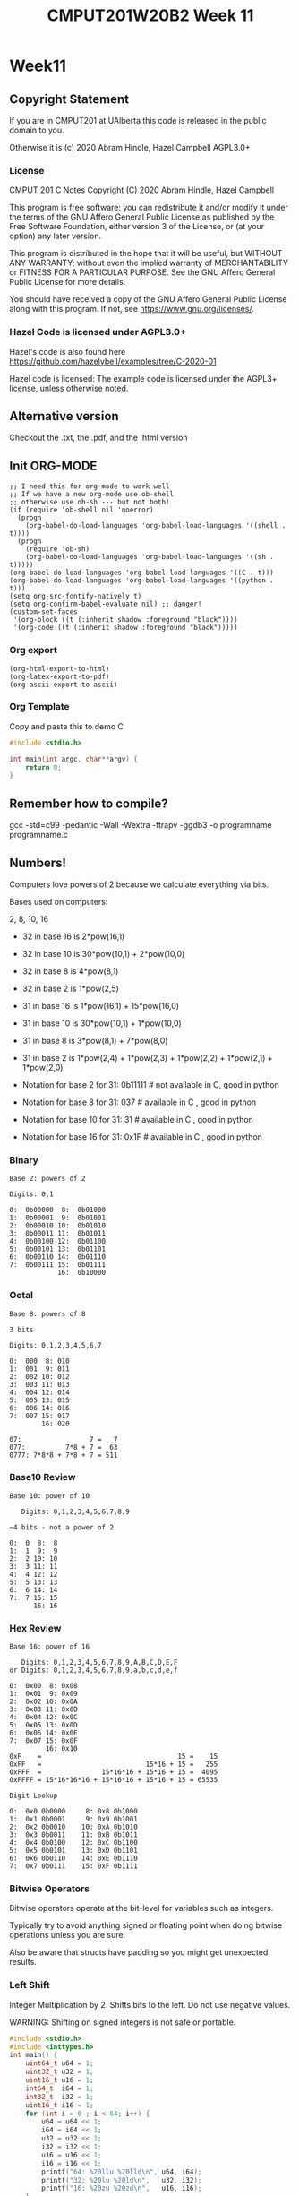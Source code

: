 #+TITLE: CMPUT201W20B2 Week 11
#+PROPERTY: header-args:C             :exports both :eval yes :flags -std=c99 -pedantic -Wall -Wextra -ftrapv -ggdb3 :eval yes :results value verbatim
#+PROPERTY: header-args:sh            :exports both :eval yes :results value verbatim
#+PROPERTY: header-args:shell         :exports both :eval yes :results value verbatim

* Week11
** Copyright Statement

If you are in CMPUT201 at UAlberta this code is released in the public
domain to you.

Otherwise it is (c) 2020 Abram Hindle, Hazel Campbell AGPL3.0+

*** License

    CMPUT 201 C Notes
    Copyright (C) 2020 Abram Hindle, Hazel Campbell

    This program is free software: you can redistribute it and/or modify
    it under the terms of the GNU Affero General Public License as
    published by the Free Software Foundation, either version 3 of the
    License, or (at your option) any later version.

    This program is distributed in the hope that it will be useful,
    but WITHOUT ANY WARRANTY; without even the implied warranty of
    MERCHANTABILITY or FITNESS FOR A PARTICULAR PURPOSE.  See the
    GNU Affero General Public License for more details.

    You should have received a copy of the GNU Affero General Public License
    along with this program.  If not, see <https://www.gnu.org/licenses/>.


*** Hazel Code is licensed under AGPL3.0+

Hazel's code is also found here
https://github.com/hazelybell/examples/tree/C-2020-01

Hazel code is licensed: The example code is licensed under the AGPL3+
license, unless otherwise noted.

** Alternative version

Checkout the .txt, the .pdf, and the .html version

** Init ORG-MODE

#+BEGIN_SRC elisp
;; I need this for org-mode to work well
;; If we have a new org-mode use ob-shell
;; otherwise use ob-sh --- but not both!
(if (require 'ob-shell nil 'noerror)
  (progn
    (org-babel-do-load-languages 'org-babel-load-languages '((shell . t))))
  (progn
    (require 'ob-sh)
    (org-babel-do-load-languages 'org-babel-load-languages '((sh . t)))))
(org-babel-do-load-languages 'org-babel-load-languages '((C . t)))
(org-babel-do-load-languages 'org-babel-load-languages '((python . t)))
(setq org-src-fontify-natively t)
(setq org-confirm-babel-evaluate nil) ;; danger!
(custom-set-faces
 '(org-block ((t (:inherit shadow :foreground "black"))))
 '(org-code ((t (:inherit shadow :foreground "black")))))
#+END_SRC

#+RESULTS:

*** Org export
#+BEGIN_SRC elisp
(org-html-export-to-html)
(org-latex-export-to-pdf)
(org-ascii-export-to-ascii)
#+END_SRC

#+RESULTS:
: presentation.txt


*** Org Template
Copy and paste this to demo C

#+BEGIN_SRC C :exports both
#include <stdio.h>

int main(int argc, char**argv) {
    return 0;
}
#+END_SRC

#+RESULTS:

** Remember how to compile?

gcc  -std=c99 -pedantic -Wall -Wextra -ftrapv -ggdb3 -o programname programname.c

** Numbers!

Computers love powers of 2 because we calculate everything via bits.

Bases used on computers:

2, 8, 10, 16

- 32 in base 16 is  2*pow(16,1)
- 32 in base 10 is 30*pow(10,1) + 2*pow(10,0)
- 32 in base 8 is   4*pow(8,1)
- 32 in base 2 is   1*pow(2,5)

- 31 in base 16 is  1*pow(16,1) + 15*pow(16,0)
- 31 in base 10 is 30*pow(10,1) + 1*pow(10,0)
- 31 in base 8 is   3*pow(8,1) + 7*pow(8,0)
- 31 in base 2 is   1*pow(2,4) + 1*pow(2,3) + 1*pow(2,2) + 1*pow(2,1) + 1*pow(2,0)

- Notation for base 2 for 31:  0b11111 # not available in C, good in python
- Notation for base 8 for 31:  037     # available in C    , good in python
- Notation for base 10 for 31: 31      # available in C    , good in python
- Notation for base 16 for 31: 0x1F    # available in C    , good in python

*** Binary

#+begin_example    
    Base 2: powers of 2
    
    Digits: 0,1
    
    0:  0b00000  8:  0b01000
    1:  0b00001  9:  0b01001 
    2:  0b00010 10:  0b01010 
    3:  0b00011 11:  0b01011 
    4:  0b00100 12:  0b01100
    5:  0b00101 13:  0b01101
    6:  0b00110 14:  0b01110         
    7:  0b00111 15:  0b01111
                16:  0b10000
#+end_example

*** Octal

#+begin_example    
    Base 8: powers of 8
    
    3 bits
    
    Digits: 0,1,2,3,4,5,6,7
    
    0:  000  8: 010
    1:  001  9: 011   
    2:  002 10: 012   
    3:  003 11: 013   
    4:  004 12: 014  
    5:  005 13: 015  
    6:  006 14: 016           
    7:  007 15: 017  
            16: 020
    
    07:                 7 =   7
    077:          7*8 + 7 =  63
    0777: 7*8*8 + 7*8 + 7 = 511
#+end_example

*** Base10 Review
#+begin_example
    Base 10: power of 10
    
       Digits: 0,1,2,3,4,5,6,7,8,9
    
    ~4 bits - not a power of 2
    
    0:  0  8:  8
    1:  1  9:  9   
    2:  2 10: 10  
    3:  3 11: 11  
    4:  4 12: 12  
    5:  5 13: 13 
    6:  6 14: 14          
    7:  7 15: 15 
          16: 16
#+end_example
    
*** Hex Review

#+begin_example    
    Base 16: power of 16
    
       Digits: 0,1,2,3,4,5,6,7,8,9,A,B,C,D,E,F
    or Digits: 0,1,2,3,4,5,6,7,8,9,a,b,c,d,e,f
    
    0:  0x00  8: 0x08
    1:  0x01  9: 0x09   
    2:  0x02 10: 0x0A  
    3:  0x03 11: 0x0B   
    4:  0x04 12: 0x0C  
    5:  0x05 13: 0x0D  
    6:  0x06 14: 0x0E           
    7:  0x07 15: 0x0F  
             16: 0x10
    0xF    =                                  15 =    15
    0xFF   =                          15*16 + 15 =   255
    0xFFF  =               15*16*16 + 15*16 + 15 =  4095
    0xFFFF = 15*16*16*16 + 15*16*16 + 15*16 + 15 = 65535
    
    Digit Lookup
    
    0:  0x0 0b0000     8: 0x8 0b1000
    1:  0x1 0b0001     9: 0x9 0b1001  
    2:  0x2 0b0010    10: 0xA 0b1010 
    3:  0x3 0b0011    11: 0xB 0b1011  
    4:  0x4 0b0100    12: 0xC 0b1100 
    5:  0x5 0b0101    13: 0xD 0b1101 
    6:  0x6 0b0110    14: 0xE 0b1110          
    7:  0x7 0b0111    15: 0xF 0b1111 
#+end_example    

*** Bitwise Operators    

Bitwise operators operate at the bit-level for variables such as integers.

Typically try to avoid anything signed or floating point when doing
bitwise operations unless you are sure.

Also be aware that structs have padding so you might get unexpected
results.

*** Left Shift

Integer Multiplication by 2. Shifts bits to the left. Do not use negative values.

WARNING: Shifting on signed integers is not safe or portable.


#+BEGIN_SRC C :exports both
#include <stdio.h>
#include <inttypes.h>
int main() {
    uint64_t u64 = 1;
    uint32_t u32 = 1;
    uint16_t u16 = 1;
    int64_t  i64 = 1;
    int32_t  i32 = 1;
    uint16_t i16 = 1;
    for (int i = 0 ; i < 64; i++) {
        u64 = u64 << 1;
        i64 = i64 << 1;
        u32 = u32 << 1;
        i32 = i32 << 1;
        u16 = u16 << 1;
        i16 = i16 << 1;
        printf("64: %20llu %20lld\n", u64, i64);
        printf("32: %20lu %20ld\n",   u32, i32);
        printf("16: %20zu %20zd\n",   u16, i16);
    }
}
#+END_SRC

#+RESULTS:
#+begin_example
64:                    2                    2
32:                    2                    2
16:                    2                    2
64:                    4                    4
32:                    4                    4
16:                    4                    4
64:                    8                    8
32:                    8                    8
16:                    8                    8
64:                   16                   16
32:                   16                   16
16:                   16                   16
64:                   32                   32
32:                   32                   32
16:                   32                   32
64:                   64                   64
32:                   64                   64
16:                   64                   64
64:                  128                  128
32:                  128                  128
16:                  128                  128
64:                  256                  256
32:                  256                  256
16:                  256                  256
64:                  512                  512
32:                  512                  512
16:                  512                  512
64:                 1024                 1024
32:                 1024                 1024
16:                 1024                 1024
64:                 2048                 2048
32:                 2048                 2048
16:                 2048                 2048
64:                 4096                 4096
32:                 4096                 4096
16:                 4096                 4096
64:                 8192                 8192
32:                 8192                 8192
16:                 8192                 8192
64:                16384                16384
32:                16384                16384
16:                16384                16384
64:                32768                32768
32:                32768                32768
16:                32768                32768
64:                65536                65536
32:                65536                65536
16:                    0                    0
64:               131072               131072
32:               131072               131072
16:                    0                    0
64:               262144               262144
32:               262144               262144
16:                    0                    0
64:               524288               524288
32:               524288               524288
16:                    0                    0
64:              1048576              1048576
32:              1048576              1048576
16:                    0                    0
64:              2097152              2097152
32:              2097152              2097152
16:                    0                    0
64:              4194304              4194304
32:              4194304              4194304
16:                    0                    0
64:              8388608              8388608
32:              8388608              8388608
16:                    0                    0
64:             16777216             16777216
32:             16777216             16777216
16:                    0                    0
64:             33554432             33554432
32:             33554432             33554432
16:                    0                    0
64:             67108864             67108864
32:             67108864             67108864
16:                    0                    0
64:            134217728            134217728
32:            134217728            134217728
16:                    0                    0
64:            268435456            268435456
32:            268435456            268435456
16:                    0                    0
64:            536870912            536870912
32:            536870912            536870912
16:                    0                    0
64:           1073741824           1073741824
32:           1073741824           1073741824
16:                    0                    0
64:           2147483648           2147483648
32:           2147483648           2147483648
16:                    0                    0
64:           4294967296           4294967296
32:                    0                    0
16:                    0                    0
64:           8589934592           8589934592
32:                    0                    0
16:                    0                    0
64:          17179869184          17179869184
32:                    0                    0
16:                    0                    0
64:          34359738368          34359738368
32:                    0                    0
16:                    0                    0
64:          68719476736          68719476736
32:                    0                    0
16:                    0                    0
64:         137438953472         137438953472
32:                    0                    0
16:                    0                    0
64:         274877906944         274877906944
32:                    0                    0
16:                    0                    0
64:         549755813888         549755813888
32:                    0                    0
16:                    0                    0
64:        1099511627776        1099511627776
32:                    0                    0
16:                    0                    0
64:        2199023255552        2199023255552
32:                    0                    0
16:                    0                    0
64:        4398046511104        4398046511104
32:                    0                    0
16:                    0                    0
64:        8796093022208        8796093022208
32:                    0                    0
16:                    0                    0
64:       17592186044416       17592186044416
32:                    0                    0
16:                    0                    0
64:       35184372088832       35184372088832
32:                    0                    0
16:                    0                    0
64:       70368744177664       70368744177664
32:                    0                    0
16:                    0                    0
64:      140737488355328      140737488355328
32:                    0                    0
16:                    0                    0
64:      281474976710656      281474976710656
32:                    0                    0
16:                    0                    0
64:      562949953421312      562949953421312
32:                    0                    0
16:                    0                    0
64:     1125899906842624     1125899906842624
32:                    0                    0
16:                    0                    0
64:     2251799813685248     2251799813685248
32:                    0                    0
16:                    0                    0
64:     4503599627370496     4503599627370496
32:                    0                    0
16:                    0                    0
64:     9007199254740992     9007199254740992
32:                    0                    0
16:                    0                    0
64:    18014398509481984    18014398509481984
32:                    0                    0
16:                    0                    0
64:    36028797018963968    36028797018963968
32:                    0                    0
16:                    0                    0
64:    72057594037927936    72057594037927936
32:                    0                    0
16:                    0                    0
64:   144115188075855872   144115188075855872
32:                    0                    0
16:                    0                    0
64:   288230376151711744   288230376151711744
32:                    0                    0
16:                    0                    0
64:   576460752303423488   576460752303423488
32:                    0                    0
16:                    0                    0
64:  1152921504606846976  1152921504606846976
32:                    0                    0
16:                    0                    0
64:  2305843009213693952  2305843009213693952
32:                    0                    0
16:                    0                    0
64:  4611686018427387904  4611686018427387904
32:                    0                    0
16:                    0                    0
64:  9223372036854775808 -9223372036854775808
32:                    0                    0
16:                    0                    0
64:                    0                    0
32:                    0                    0
16:                    0                    0
#+end_example



*** Right Shift

Integer Division by 2. Shifts bits to the right. Do not use negative values.

WARNING: Shifting on signed integers is not safe or portable.


#+BEGIN_SRC C :exports both
#include <stdio.h>
#include <inttypes.h>
int main() {
    // 0xF = 0b1111
    // 0x7 = 0b0111
    uint64_t u64 = 0x7FFFFFFFFFFFFFFF;
    uint32_t u32 = 0x7FFFFFFF;
    uint16_t u16 = 0x7FFF;
    int64_t  i64 = 0x7FFFFFFFFFFFFFFF;
    int32_t  i32 = 0x7FFFFFFF;
    uint16_t i16 = 0x7FFF;
    for (int i = 0 ; i < 64; i++) {
        u64 = u64 >> 1;
        i64 = i64 >> 1;
        u32 = u32 >> 1;
        i32 = i32 >> 1;
        u16 = u16 >> 1;
        i16 = i16 >> 1;
        printf("64: %20llu %20lld\n", u64, i64);
        printf("32: %20lu %20ld\n",   u32, i32);
        printf("16: %20zu %20zd\n",   u16, i16);
    }
}
#+END_SRC

#+RESULTS:
#+begin_example
64:  4611686018427387903  4611686018427387903
32:           1073741823           1073741823
16:                16383                16383
64:  2305843009213693951  2305843009213693951
32:            536870911            536870911
16:                 8191                 8191
64:  1152921504606846975  1152921504606846975
32:            268435455            268435455
16:                 4095                 4095
64:   576460752303423487   576460752303423487
32:            134217727            134217727
16:                 2047                 2047
64:   288230376151711743   288230376151711743
32:             67108863             67108863
16:                 1023                 1023
64:   144115188075855871   144115188075855871
32:             33554431             33554431
16:                  511                  511
64:    72057594037927935    72057594037927935
32:             16777215             16777215
16:                  255                  255
64:    36028797018963967    36028797018963967
32:              8388607              8388607
16:                  127                  127
64:    18014398509481983    18014398509481983
32:              4194303              4194303
16:                   63                   63
64:     9007199254740991     9007199254740991
32:              2097151              2097151
16:                   31                   31
64:     4503599627370495     4503599627370495
32:              1048575              1048575
16:                   15                   15
64:     2251799813685247     2251799813685247
32:               524287               524287
16:                    7                    7
64:     1125899906842623     1125899906842623
32:               262143               262143
16:                    3                    3
64:      562949953421311      562949953421311
32:               131071               131071
16:                    1                    1
64:      281474976710655      281474976710655
32:                65535                65535
16:                    0                    0
64:      140737488355327      140737488355327
32:                32767                32767
16:                    0                    0
64:       70368744177663       70368744177663
32:                16383                16383
16:                    0                    0
64:       35184372088831       35184372088831
32:                 8191                 8191
16:                    0                    0
64:       17592186044415       17592186044415
32:                 4095                 4095
16:                    0                    0
64:        8796093022207        8796093022207
32:                 2047                 2047
16:                    0                    0
64:        4398046511103        4398046511103
32:                 1023                 1023
16:                    0                    0
64:        2199023255551        2199023255551
32:                  511                  511
16:                    0                    0
64:        1099511627775        1099511627775
32:                  255                  255
16:                    0                    0
64:         549755813887         549755813887
32:                  127                  127
16:                    0                    0
64:         274877906943         274877906943
32:                   63                   63
16:                    0                    0
64:         137438953471         137438953471
32:                   31                   31
16:                    0                    0
64:          68719476735          68719476735
32:                   15                   15
16:                    0                    0
64:          34359738367          34359738367
32:                    7                    7
16:                    0                    0
64:          17179869183          17179869183
32:                    3                    3
16:                    0                    0
64:           8589934591           8589934591
32:                    1                    1
16:                    0                    0
64:           4294967295           4294967295
32:                    0                    0
16:                    0                    0
64:           2147483647           2147483647
32:                    0                    0
16:                    0                    0
64:           1073741823           1073741823
32:                    0                    0
16:                    0                    0
64:            536870911            536870911
32:                    0                    0
16:                    0                    0
64:            268435455            268435455
32:                    0                    0
16:                    0                    0
64:            134217727            134217727
32:                    0                    0
16:                    0                    0
64:             67108863             67108863
32:                    0                    0
16:                    0                    0
64:             33554431             33554431
32:                    0                    0
16:                    0                    0
64:             16777215             16777215
32:                    0                    0
16:                    0                    0
64:              8388607              8388607
32:                    0                    0
16:                    0                    0
64:              4194303              4194303
32:                    0                    0
16:                    0                    0
64:              2097151              2097151
32:                    0                    0
16:                    0                    0
64:              1048575              1048575
32:                    0                    0
16:                    0                    0
64:               524287               524287
32:                    0                    0
16:                    0                    0
64:               262143               262143
32:                    0                    0
16:                    0                    0
64:               131071               131071
32:                    0                    0
16:                    0                    0
64:                65535                65535
32:                    0                    0
16:                    0                    0
64:                32767                32767
32:                    0                    0
16:                    0                    0
64:                16383                16383
32:                    0                    0
16:                    0                    0
64:                 8191                 8191
32:                    0                    0
16:                    0                    0
64:                 4095                 4095
32:                    0                    0
16:                    0                    0
64:                 2047                 2047
32:                    0                    0
16:                    0                    0
64:                 1023                 1023
32:                    0                    0
16:                    0                    0
64:                  511                  511
32:                    0                    0
16:                    0                    0
64:                  255                  255
32:                    0                    0
16:                    0                    0
64:                  127                  127
32:                    0                    0
16:                    0                    0
64:                   63                   63
32:                    0                    0
16:                    0                    0
64:                   31                   31
32:                    0                    0
16:                    0                    0
64:                   15                   15
32:                    0                    0
16:                    0                    0
64:                    7                    7
32:                    0                    0
16:                    0                    0
64:                    3                    3
32:                    0                    0
16:                    0                    0
64:                    1                    1
32:                    0                    0
16:                    0                    0
64:                    0                    0
32:                    0                    0
16:                    0                    0
64:                    0                    0
32:                    0                    0
16:                    0                    0
#+end_example

*** Could we access the bits with shifts?

#+BEGIN_SRC C :exports both 
#include <stdio.h>
#include <inttypes.h>
#define BIT(x,b,y) ((x<<(b-y-1))>>(b-1))
#define BITS 32
int main() {
    // 0x7 = 0b0111
    uint32_t u32 = 0xFF770ABE;
    char str[BITS+1] = { '\0' };
    for (int i = 0 ; i < BITS; i++) {
        str[BITS-1-i] = (BIT(u32,BITS,i))?'1':'0';
    }
    printf("u32: %s\n", str);
}
#+END_SRC

#+RESULTS:
: u32: 11111111011101110000101010111110

***** Bitprinter.h
#+BEGIN_SRC C :exports code :main no :tangle bitprinter.h
#ifndef _BITPRINTER_H_
#define _BITPRINTER_H_
#include <inttypes.h>
// Warning some bad hacks here

#define BIT(x,b,y) ((x<<(b-y-1))>>(b-1))
#define MAXBITSTRBITS 129
static char _bitstr[MAXBITSTRBITS] = { '\0' };
static char * bitString(uint64_t value, const unsigned int bits) {
    for (unsigned int i = 0 ; i < bits; i++) {
        _bitstr[bits-1-i] = (BIT(value,bits,i))?'1':'0';
    }
    _bitstr[bits] = '\0';
    return _bitstr;
}
static char * bitString64(uint64_t value) {
    return bitString(value,64);
}
static char * bitString32(uint32_t value) {
    return bitString(value,32);
}
static char * bitString16(uint16_t value) {
    return bitString(value,16);
}
static char * bitString8(uint8_t value) {
    return bitString(value,8);
}
#endif
#+END_SRC

*** bitwise and

The & operator is bitwise complement. It means every bit of an integer
is and'd. 

The & operator is a binary operator.

-  0 & 0 -> 0
-  0 & 1 -> 0
-  1 & 0 -> 0
-  1 & 1 -> 1

#+BEGIN_SRC C :exports both 
#include <stdio.h>
#include <inttypes.h>
int main() {  
    uint32_t pressF = 0xFFFFFFFF;
    printf("Anding 1 bit\n");
    for (uint32_t i = 0 ; i < 32; i++) {
        uint32_t bit = (1 << i);
        printf("%12lu & %12lu = %12lu - 0x%08x\n",  
               pressF, bit,  pressF & bit, pressF & bit);
    }
    for (uint32_t i = 0 ; i < 32; i++) {
        uint32_t bit = (1 << i);
        printf("%08x & %08x = %08x\n",
               pressF, bit,  pressF & bit);
    }

}
#+END_SRC

#+RESULTS:
#+begin_example
Anding 1 bit
  4294967295 &            1 =            1 - 0x00000001
  4294967295 &            2 =            2 - 0x00000002
  4294967295 &            4 =            4 - 0x00000004
  4294967295 &            8 =            8 - 0x00000008
  4294967295 &           16 =           16 - 0x00000010
  4294967295 &           32 =           32 - 0x00000020
  4294967295 &           64 =           64 - 0x00000040
  4294967295 &          128 =          128 - 0x00000080
  4294967295 &          256 =          256 - 0x00000100
  4294967295 &          512 =          512 - 0x00000200
  4294967295 &         1024 =         1024 - 0x00000400
  4294967295 &         2048 =         2048 - 0x00000800
  4294967295 &         4096 =         4096 - 0x00001000
  4294967295 &         8192 =         8192 - 0x00002000
  4294967295 &        16384 =        16384 - 0x00004000
  4294967295 &        32768 =        32768 - 0x00008000
  4294967295 &        65536 =        65536 - 0x00010000
  4294967295 &       131072 =       131072 - 0x00020000
  4294967295 &       262144 =       262144 - 0x00040000
  4294967295 &       524288 =       524288 - 0x00080000
  4294967295 &      1048576 =      1048576 - 0x00100000
  4294967295 &      2097152 =      2097152 - 0x00200000
  4294967295 &      4194304 =      4194304 - 0x00400000
  4294967295 &      8388608 =      8388608 - 0x00800000
  4294967295 &     16777216 =     16777216 - 0x01000000
  4294967295 &     33554432 =     33554432 - 0x02000000
  4294967295 &     67108864 =     67108864 - 0x04000000
  4294967295 &    134217728 =    134217728 - 0x08000000
  4294967295 &    268435456 =    268435456 - 0x10000000
  4294967295 &    536870912 =    536870912 - 0x20000000
  4294967295 &   1073741824 =   1073741824 - 0x40000000
  4294967295 &   2147483648 =   2147483648 - 0x80000000
ffffffff & 00000001 = 00000001
ffffffff & 00000002 = 00000002
ffffffff & 00000004 = 00000004
ffffffff & 00000008 = 00000008
ffffffff & 00000010 = 00000010
ffffffff & 00000020 = 00000020
ffffffff & 00000040 = 00000040
ffffffff & 00000080 = 00000080
ffffffff & 00000100 = 00000100
ffffffff & 00000200 = 00000200
ffffffff & 00000400 = 00000400
ffffffff & 00000800 = 00000800
ffffffff & 00001000 = 00001000
ffffffff & 00002000 = 00002000
ffffffff & 00004000 = 00004000
ffffffff & 00008000 = 00008000
ffffffff & 00010000 = 00010000
ffffffff & 00020000 = 00020000
ffffffff & 00040000 = 00040000
ffffffff & 00080000 = 00080000
ffffffff & 00100000 = 00100000
ffffffff & 00200000 = 00200000
ffffffff & 00400000 = 00400000
ffffffff & 00800000 = 00800000
ffffffff & 01000000 = 01000000
ffffffff & 02000000 = 02000000
ffffffff & 04000000 = 04000000
ffffffff & 08000000 = 08000000
ffffffff & 10000000 = 10000000
ffffffff & 20000000 = 20000000
ffffffff & 40000000 = 40000000
ffffffff & 80000000 = 80000000
#+end_example

***** Uses of &

****** Checking for bits

#+BEGIN_SRC C :exports both
#include <inttypes.h>
#include <stdio.h>

// 0x1L MUST be used 0x1 causes bugs
#define BIT(x,y) (x & (0x1L << y))

int main() {
    uint64_t interesting = 0x0123456789ABCDEF;
    puts("Lets see some bits!");
    for (size_t i = 0 ; i < 64; i++) {
        putchar(BIT(interesting, i)?'1':'0');
    }
    puts("");
    for (size_t i = 0 ; i < 64; i++) {
        putchar('0' + i%10);
    }
    puts("");
}
#+END_SRC

#+RESULTS:
: Lets see some bits!
: 1111011110110011110101011001000111100110101000101100010010000000
: 0123456789012345678901234567890123456789012345678901234567890123


****** Bit Printing

& is way safer than shift for bit printing.

#+BEGIN_SRC C :exports both
#include <inttypes.h>
#include <stdio.h>

// 0x1L MUST be used 0x1 causes bugs
#define BIT(x,y) (x & (0x1L << y))
#define MAXBITSTRBITS 129
static char _bitstr[MAXBITSTRBITS] = { '\0' };
static char * bitString(uint64_t value, const unsigned int bits) {
    // iterator must be uint64_t
    for (uint64_t i = 0 ; i < bits; i++) {
        char bit = (BIT(value,i))?'1':'0';
        _bitstr[bits-1-i] = bit;
    }
    _bitstr[bits] = '\0';
    return _bitstr;
}

int main() {
    uint64_t interesting[] = {
        0x7F,
        0xFF,
        0xFFF,
        0xABE4BEEF,
        0x7777777777,
        0xFFFFFFFFFF,
        0xABCDEF01234,
        0x7FFFFFFFFFFFFFFF,
        0xFFFFFFFFFFFFFFFF,
    };
    const size_t nints = sizeof(interesting)/sizeof(uint64_t);
    printf("Interesting numbers!\n");
    for (size_t i = 0 ; i < nints; i++) {
        printf("%16lx %20llu %s\n",
               interesting[i],
               interesting[i],
               bitString(interesting[i],64)
        );
    }
    printf("Interesting[0] & Interesting[1]");
    for (size_t i = 0 ; i < nints; i++) {
        printf("%s\n",
               bitString(interesting[i] & interesting[(i+1)%nints],64)
        );
    }

}

#+END_SRC

#+RESULTS:
#+begin_example
Interesting numbers!
              7f                  127 0000000000000000000000000000000000000000000000000000000001111111
              ff                  255 0000000000000000000000000000000000000000000000000000000011111111
             fff                 4095 0000000000000000000000000000000000000000000000000000111111111111
        abe4beef           2883895023 0000000000000000000000000000000010101011111001001011111011101111
      7777777777         513105426295 0000000000000000000000000111011101110111011101110111011101110111
      ffffffffff        1099511627775 0000000000000000000000001111111111111111111111111111111111111111
     abcdef01234       11806310404660 0000000000000000000010101011110011011110111100000001001000110100
7fffffffffffffff  9223372036854775807 0111111111111111111111111111111111111111111111111111111111111111
ffffffffffffffff 18446744073709551615 1111111111111111111111111111111111111111111111111111111111111111
Interesting[0] & Interesting[1]0000000000000000000000000000000000000000000000000000000001111111
0000000000000000000000000000000000000000000000000000000011111111
0000000000000000000000000000000000000000000000000000111011101111
0000000000000000000000000000000000100011011001000011011001100111
0000000000000000000000000111011101110111011101110111011101110111
0000000000000000000000001011110011011110111100000001001000110100
0000000000000000000010101011110011011110111100000001001000110100
0111111111111111111111111111111111111111111111111111111111111111
0000000000000000000000000000000000000000000000000000000001111111
#+end_example



*** bitwise OR

The | operator is bitwise complement. It is the or operator between
bits. 

The | operator is a binary operator.

-   0 | 0 -> 0
-   0 | 1 -> 1
-   1 | 0 -> 1
-   1 | 1 -> 1

#+BEGIN_SRC C :exports both 
#include <stdio.h>
#include <inttypes.h>
int main() {  
    uint32_t pressF = 0xFFFFFFFF;
    printf("ORing 1 bit\n");
    for (uint32_t i = 0 ; i < 32; i++) {
        uint32_t bit = (1 << i);
        printf("%08x & %08x = %08x\n",
               pressF, bit,  pressF | bit);
    }
    pressF = 0x11111111;
    for (uint32_t i = 0 ; i < 32; i++) {
        uint32_t bit = (1 << i);
        printf("%08x & %08x = %08x\n",
               pressF, bit,  pressF | bit);
    }
}
#+END_SRC

#+RESULTS:
#+begin_example
ORing 1 bit
ffffffff & 00000001 = ffffffff
ffffffff & 00000002 = ffffffff
ffffffff & 00000004 = ffffffff
ffffffff & 00000008 = ffffffff
ffffffff & 00000010 = ffffffff
ffffffff & 00000020 = ffffffff
ffffffff & 00000040 = ffffffff
ffffffff & 00000080 = ffffffff
ffffffff & 00000100 = ffffffff
ffffffff & 00000200 = ffffffff
ffffffff & 00000400 = ffffffff
ffffffff & 00000800 = ffffffff
ffffffff & 00001000 = ffffffff
ffffffff & 00002000 = ffffffff
ffffffff & 00004000 = ffffffff
ffffffff & 00008000 = ffffffff
ffffffff & 00010000 = ffffffff
ffffffff & 00020000 = ffffffff
ffffffff & 00040000 = ffffffff
ffffffff & 00080000 = ffffffff
ffffffff & 00100000 = ffffffff
ffffffff & 00200000 = ffffffff
ffffffff & 00400000 = ffffffff
ffffffff & 00800000 = ffffffff
ffffffff & 01000000 = ffffffff
ffffffff & 02000000 = ffffffff
ffffffff & 04000000 = ffffffff
ffffffff & 08000000 = ffffffff
ffffffff & 10000000 = ffffffff
ffffffff & 20000000 = ffffffff
ffffffff & 40000000 = ffffffff
ffffffff & 80000000 = ffffffff
11111111 & 00000001 = 11111111
11111111 & 00000002 = 11111113
11111111 & 00000004 = 11111115
11111111 & 00000008 = 11111119
11111111 & 00000010 = 11111111
11111111 & 00000020 = 11111131
11111111 & 00000040 = 11111151
11111111 & 00000080 = 11111191
11111111 & 00000100 = 11111111
11111111 & 00000200 = 11111311
11111111 & 00000400 = 11111511
11111111 & 00000800 = 11111911
11111111 & 00001000 = 11111111
11111111 & 00002000 = 11113111
11111111 & 00004000 = 11115111
11111111 & 00008000 = 11119111
11111111 & 00010000 = 11111111
11111111 & 00020000 = 11131111
11111111 & 00040000 = 11151111
11111111 & 00080000 = 11191111
11111111 & 00100000 = 11111111
11111111 & 00200000 = 11311111
11111111 & 00400000 = 11511111
11111111 & 00800000 = 11911111
11111111 & 01000000 = 11111111
11111111 & 02000000 = 13111111
11111111 & 04000000 = 15111111
11111111 & 08000000 = 19111111
11111111 & 10000000 = 11111111
11111111 & 20000000 = 31111111
11111111 & 40000000 = 51111111
11111111 & 80000000 = 91111111
#+end_example

***** Uses of |

We mostly use | to combine bits together for arguments to functions.

*** bitwise XOR

The ^ operator is bitwise exclusive OR. It is the XOR operator between
bits. It differs from or because when both inputs bits are hot the
result in 0.

The ^ operator is a binary operator.

-  0 | 0 -> 0
-  0 | 1 -> 1
-  1 | 0 -> 1
-  1 | 1 -> 0

#+BEGIN_SRC C :exports both 
#include <stdio.h>
#include <inttypes.h>
int main() {  
    uint32_t pressF = 0xFFFFFFFF;
    printf("ORing 1 bit\n");
    for (uint32_t i = 0 ; i < 32; i++) {
        uint32_t bit = (1 << i);
        printf("%08x & %08x = %08x\n",
               pressF, bit,  pressF ^ bit);
    }
    pressF = 0x11111111;
    for (uint32_t i = 0 ; i < 32; i++) {
        uint32_t bit = (1 << i);
        printf("%08x & %08x = %08x\n",
               pressF, bit,  pressF ^ bit);
    }
}
#+END_SRC

#+RESULTS:
#+begin_example
ORing 1 bit
ffffffff & 00000001 = fffffffe
ffffffff & 00000002 = fffffffd
ffffffff & 00000004 = fffffffb
ffffffff & 00000008 = fffffff7
ffffffff & 00000010 = ffffffef
ffffffff & 00000020 = ffffffdf
ffffffff & 00000040 = ffffffbf
ffffffff & 00000080 = ffffff7f
ffffffff & 00000100 = fffffeff
ffffffff & 00000200 = fffffdff
ffffffff & 00000400 = fffffbff
ffffffff & 00000800 = fffff7ff
ffffffff & 00001000 = ffffefff
ffffffff & 00002000 = ffffdfff
ffffffff & 00004000 = ffffbfff
ffffffff & 00008000 = ffff7fff
ffffffff & 00010000 = fffeffff
ffffffff & 00020000 = fffdffff
ffffffff & 00040000 = fffbffff
ffffffff & 00080000 = fff7ffff
ffffffff & 00100000 = ffefffff
ffffffff & 00200000 = ffdfffff
ffffffff & 00400000 = ffbfffff
ffffffff & 00800000 = ff7fffff
ffffffff & 01000000 = feffffff
ffffffff & 02000000 = fdffffff
ffffffff & 04000000 = fbffffff
ffffffff & 08000000 = f7ffffff
ffffffff & 10000000 = efffffff
ffffffff & 20000000 = dfffffff
ffffffff & 40000000 = bfffffff
ffffffff & 80000000 = 7fffffff
11111111 & 00000001 = 11111110
11111111 & 00000002 = 11111113
11111111 & 00000004 = 11111115
11111111 & 00000008 = 11111119
11111111 & 00000010 = 11111101
11111111 & 00000020 = 11111131
11111111 & 00000040 = 11111151
11111111 & 00000080 = 11111191
11111111 & 00000100 = 11111011
11111111 & 00000200 = 11111311
11111111 & 00000400 = 11111511
11111111 & 00000800 = 11111911
11111111 & 00001000 = 11110111
11111111 & 00002000 = 11113111
11111111 & 00004000 = 11115111
11111111 & 00008000 = 11119111
11111111 & 00010000 = 11101111
11111111 & 00020000 = 11131111
11111111 & 00040000 = 11151111
11111111 & 00080000 = 11191111
11111111 & 00100000 = 11011111
11111111 & 00200000 = 11311111
11111111 & 00400000 = 11511111
11111111 & 00800000 = 11911111
11111111 & 01000000 = 10111111
11111111 & 02000000 = 13111111
11111111 & 04000000 = 15111111
11111111 & 08000000 = 19111111
11111111 & 10000000 = 01111111
11111111 & 20000000 = 31111111
11111111 & 40000000 = 51111111
11111111 & 80000000 = 91111111
#+end_example

***** Uses of ^

XOR has interesting properties .

a ^ b ^ a = b

So if we send a message of a^b we can decode the message of (a^b)^b

#+BEGIN_SRC C :exports both 
#include <stdio.h>
#include <inttypes.h>

void encrypt(char * output, const char * key, char * input) {
    const size_t keylen   = strlen(key);
    const size_t inputlen = strlen(input);
    for (size_t i = 0 ; i < inputlen; i++) {
        output[i] = input[i] ^ key[i%keylen];
    }
    output[inputlen] = '\0';   
}

int main() {  
    const char * key = "EATFOOD";
    const size_t keylen = strlen(key);
    char * input = "I enjoy olive bread";
    char output[1024] = {'\0'};
    encrypt(output, key, input);
    printf("Encrypted: %s\n", output);
    encrypt(output, key, output);
    printf("Encrypted Again: %s\n", output);
}
#+END_SRC

#+RESULTS:
: Encrypted: a1(% =e.8/9*d'31'+
: Encrypted Again: I enjoy olive bread

*** bitwise complement

The ~ operator is bitwise complement. It means every bit is notted
The ~ operator is a unary operator.

-  0 -> 1
-  1 -> 0

#+BEGIN_SRC C :exports both 
#include <stdio.h>
#include <inttypes.h>
int main() {
    uint8_t u8 = 0;
    for (uint32_t i = 0 ; i < 256; i+=6) {
        u8 = (uint8_t)i;
        // be careful about how you deal with chars
        printf("%3hhu %3hhu\t-- %3u %3u\n",
               u8, ~u8, u8, ~u8);
    }
}
#+END_SRC

#+RESULTS:
#+begin_example
0 255	--   0 4294967295
  6 249	--   6 4294967289
 12 243	--  12 4294967283
 18 237	--  18 4294967277
 24 231	--  24 4294967271
 30 225	--  30 4294967265
 36 219	--  36 4294967259
 42 213	--  42 4294967253
 48 207	--  48 4294967247
 54 201	--  54 4294967241
 60 195	--  60 4294967235
 66 189	--  66 4294967229
 72 183	--  72 4294967223
 78 177	--  78 4294967217
 84 171	--  84 4294967211
 90 165	--  90 4294967205
 96 159	--  96 4294967199
102 153	-- 102 4294967193
108 147	-- 108 4294967187
114 141	-- 114 4294967181
120 135	-- 120 4294967175
126 129	-- 126 4294967169
132 123	-- 132 4294967163
138 117	-- 138 4294967157
144 111	-- 144 4294967151
150 105	-- 150 4294967145
156  99	-- 156 4294967139
162  93	-- 162 4294967133
168  87	-- 168 4294967127
174  81	-- 174 4294967121
180  75	-- 180 4294967115
186  69	-- 186 4294967109
192  63	-- 192 4294967103
198  57	-- 198 4294967097
204  51	-- 204 4294967091
210  45	-- 210 4294967085
216  39	-- 216 4294967079
222  33	-- 222 4294967073
228  27	-- 228 4294967067
234  21	-- 234 4294967061
240  15	-- 240 4294967055
246   9	-- 246 4294967049
252   3	-- 252 4294967043
#+end_example



*** Flags

In C flags are often used. Flags are parameters who's bits indicate if
some option is chosen.

`man 2 open` has the open function
#+BEGIN_SRC C :exports code :eval no
       #include <sys/types.h>
       #include <sys/stat.h>
       #include <fcntl.h>

       int open(const char *pathname, int flags);
#+END_SRC

open is part of POSIX systems like linux.
open takes a file name (pathname) and takes flags:
- O_RDONLY - Read the file 
- O_WRONLY - Write to the file
- O_RDWR   - Read and Write to the file
- O_CREAT  - CREATE the file if it doesn't exist
- O_APPEND - append to existing file

But how do we open a file for writing that creates a new file with only 1 argument?

The bitwise | operator! 

O_WRONLY | O_CREAT will allow us to open a file for writing that will
create the file on disk if it doesn't already exist!


#+BEGIN_SRC C :eval no :exports code
// in /usr/include/asm-generic/fcntl.h (used by fcntl.h)
// we see the definitions:
#define O_ACCMODE	00000003
#define O_RDONLY	00000000
#define O_WRONLY	00000001
#define O_RDWR		00000002
#ifndef O_CREAT
#define O_CREAT		00000100	/* not fcntl */
#endif
#ifndef O_EXCL
#define O_EXCL		00000200	/* not fcntl */
#endif
#ifndef O_NOCTTY
#define O_NOCTTY	00000400	/* not fcntl */
#endif
#ifndef O_TRUNC
#define O_TRUNC		00001000	/* not fcntl */
#endif
#ifndef O_APPEND
#define O_APPEND	00002000
#endif

open("~/.bashrc", O_RDONLY); // open ~/.bashrc for read only access
open("/tmp/map.txt", O_WRONLY | O_CREATE); // open /tmp/map.txt to write to it
open("./log.txt", O_WRONLY | O_CREATE | O_APPEND); // open ./map.txt to write to it or append to it

// So 
O_WRONLY | O_CREATE            == 00000101 (00000001 | 00000100)
O_WRONLY | O_CREATE | O_APPEND == 00002101 (00000001 | 00000100 | 00002000)
// Question wht number format are they using to define these flags?
#+END_SRC

warning: open is just an example. Please use fopen if you want to read / write files.

warning: flags should only be unsigned integers

warning: flags must be not 0

**** Expected Flag use:

Use | to set a flag:   FLAG1 | FLAG2

Use & to check a flag: input & FLAG1

Watch out testing for truth and combining flags

To check for FLAG1 and FLAG2 being hot you should:

`if (input & FLAG1 && input & FLAG2) `

or

`if (input & (FLAG1 | FLAG2) == (FLAG1 | FLAG2))`

It's very convoluted so don't get too complicated

This is a bug:
`if (input & (FLAG1 | FLAG2))`

It actually just checks if you have either FLAG1 or FLAG2.


**** Flags Example

Hazel talks in depth about pizza
  - https://docs.google.com/document/d/1S-I-OthHf0mgNZXnTSOvyx5lSduQwsbHYMmVPLtTl1Y/edit#

#+BEGIN_SRC C :eval yes :exports both
#include <inttypes.h>
#include <stdio.h>

enum pizza_toppings {
    CHEESE          =  0x1,
    THINCRUST       =  0x2,
    THICKCRUST      =  0x4,
    TOMATOSAUCE     =  0x8,
    BLACKMETALSAUCE = 0x10, 
    CORN            = 0x20, // Hazel's favourite topping
    ONIONS          = 0x40,
    MYSTERYMEAT     = 0x80,
};

typedef uint32_t PizzaFlags;

void printPizza(PizzaFlags pizza) {
    // Don't do what doctor hindle does.
    // you should use a loop over the constants instead
    printf("A pizza of %s%s%s%s%s%s%s%s.\n",
           (pizza & CHEESE)?"cheese, ":"",
           (pizza & THINCRUST)?"thin crust, ":"",
           (pizza & THICKCRUST)?"thick crust, ":"",
           (pizza & TOMATOSAUCE)?"tomato sauce, ":"",
           (pizza & BLACKMETALSAUCE)?"black metal sauce, ":"",
           (pizza & CORN)?"corn (srsly?), ":"",
           (pizza & ONIONS)?"onions, ":"",
           (pizza & MYSTERYMEAT)?"exotic meats, ":""
    );
}
void violation(PizzaFlags pizza) {
    // Not all pizzas are created equal
    if (pizza & THINCRUST && pizza & THICKCRUST) {
        printf("WARNING: Impossible to make a thin / thick crust pizza!\n");
    }
    if (pizza & CORN) {
        printf("WARNING: Corn? REALLY?\n");
    }
    if (pizza == (CHEESE | THINCRUST) || pizza == (CHEESE | THICKCRUST)) {
        printf("WARNING: SPAAAAAAAARTA, or spatarn.\n");
    }
}
int main() {
    printf("OK build some pizza using |\n\n\n");
    printPizza(CHEESE | CORN);
    printPizza(CHEESE |  THINCRUST | BLACKMETALSAUCE | CORN | MYSTERYMEAT);
    printf("\n\nOK build some pizza via iteration\n\n\n");
    for (uint32_t i = 0; i < 0x8F; i++) {
        printPizza((PizzaFlags)i);
    }
    // Check the pizza
    printf("\n\nOK check some pizzas yo\n\n\n");
    PizzaFlags pizza = CHEESE | CORN | THINCRUST | THICKCRUST;
    printPizza(pizza);
    violation(pizza);
    pizza = CHEESE | CORN | THINCRUST;
    printPizza(pizza);
    violation(pizza);
    pizza = CHEESE | THINCRUST;
    printPizza(pizza);
    violation(pizza);
}

#+END_SRC

#+RESULTS:
#+begin_example
OK build some pizza using |


A pizza of cheese, corn (srsly?), .
A pizza of cheese, thin crust, black metal sauce, corn (srsly?), exotic meats, .


OK build some pizza via iteration


A pizza of .
A pizza of cheese, .
A pizza of thin crust, .
A pizza of cheese, thin crust, .
A pizza of thick crust, .
A pizza of cheese, thick crust, .
A pizza of thin crust, thick crust, .
A pizza of cheese, thin crust, thick crust, .
A pizza of tomato sauce, .
A pizza of cheese, tomato sauce, .
A pizza of thin crust, tomato sauce, .
A pizza of cheese, thin crust, tomato sauce, .
A pizza of thick crust, tomato sauce, .
A pizza of cheese, thick crust, tomato sauce, .
A pizza of thin crust, thick crust, tomato sauce, .
A pizza of cheese, thin crust, thick crust, tomato sauce, .
A pizza of black metal sauce, .
A pizza of cheese, black metal sauce, .
A pizza of thin crust, black metal sauce, .
A pizza of cheese, thin crust, black metal sauce, .
A pizza of thick crust, black metal sauce, .
A pizza of cheese, thick crust, black metal sauce, .
A pizza of thin crust, thick crust, black metal sauce, .
A pizza of cheese, thin crust, thick crust, black metal sauce, .
A pizza of tomato sauce, black metal sauce, .
A pizza of cheese, tomato sauce, black metal sauce, .
A pizza of thin crust, tomato sauce, black metal sauce, .
A pizza of cheese, thin crust, tomato sauce, black metal sauce, .
A pizza of thick crust, tomato sauce, black metal sauce, .
A pizza of cheese, thick crust, tomato sauce, black metal sauce, .
A pizza of thin crust, thick crust, tomato sauce, black metal sauce, .
A pizza of cheese, thin crust, thick crust, tomato sauce, black metal sauce, .
A pizza of corn (srsly?), .
A pizza of cheese, corn (srsly?), .
A pizza of thin crust, corn (srsly?), .
A pizza of cheese, thin crust, corn (srsly?), .
A pizza of thick crust, corn (srsly?), .
A pizza of cheese, thick crust, corn (srsly?), .
A pizza of thin crust, thick crust, corn (srsly?), .
A pizza of cheese, thin crust, thick crust, corn (srsly?), .
A pizza of tomato sauce, corn (srsly?), .
A pizza of cheese, tomato sauce, corn (srsly?), .
A pizza of thin crust, tomato sauce, corn (srsly?), .
A pizza of cheese, thin crust, tomato sauce, corn (srsly?), .
A pizza of thick crust, tomato sauce, corn (srsly?), .
A pizza of cheese, thick crust, tomato sauce, corn (srsly?), .
A pizza of thin crust, thick crust, tomato sauce, corn (srsly?), .
A pizza of cheese, thin crust, thick crust, tomato sauce, corn (srsly?), .
A pizza of black metal sauce, corn (srsly?), .
A pizza of cheese, black metal sauce, corn (srsly?), .
A pizza of thin crust, black metal sauce, corn (srsly?), .
A pizza of cheese, thin crust, black metal sauce, corn (srsly?), .
A pizza of thick crust, black metal sauce, corn (srsly?), .
A pizza of cheese, thick crust, black metal sauce, corn (srsly?), .
A pizza of thin crust, thick crust, black metal sauce, corn (srsly?), .
A pizza of cheese, thin crust, thick crust, black metal sauce, corn (srsly?), .
A pizza of tomato sauce, black metal sauce, corn (srsly?), .
A pizza of cheese, tomato sauce, black metal sauce, corn (srsly?), .
A pizza of thin crust, tomato sauce, black metal sauce, corn (srsly?), .
A pizza of cheese, thin crust, tomato sauce, black metal sauce, corn (srsly?), .
A pizza of thick crust, tomato sauce, black metal sauce, corn (srsly?), .
A pizza of cheese, thick crust, tomato sauce, black metal sauce, corn (srsly?), .
A pizza of thin crust, thick crust, tomato sauce, black metal sauce, corn (srsly?), .
A pizza of cheese, thin crust, thick crust, tomato sauce, black metal sauce, corn (srsly?), .
A pizza of onions, .
A pizza of cheese, onions, .
A pizza of thin crust, onions, .
A pizza of cheese, thin crust, onions, .
A pizza of thick crust, onions, .
A pizza of cheese, thick crust, onions, .
A pizza of thin crust, thick crust, onions, .
A pizza of cheese, thin crust, thick crust, onions, .
A pizza of tomato sauce, onions, .
A pizza of cheese, tomato sauce, onions, .
A pizza of thin crust, tomato sauce, onions, .
A pizza of cheese, thin crust, tomato sauce, onions, .
A pizza of thick crust, tomato sauce, onions, .
A pizza of cheese, thick crust, tomato sauce, onions, .
A pizza of thin crust, thick crust, tomato sauce, onions, .
A pizza of cheese, thin crust, thick crust, tomato sauce, onions, .
A pizza of black metal sauce, onions, .
A pizza of cheese, black metal sauce, onions, .
A pizza of thin crust, black metal sauce, onions, .
A pizza of cheese, thin crust, black metal sauce, onions, .
A pizza of thick crust, black metal sauce, onions, .
A pizza of cheese, thick crust, black metal sauce, onions, .
A pizza of thin crust, thick crust, black metal sauce, onions, .
A pizza of cheese, thin crust, thick crust, black metal sauce, onions, .
A pizza of tomato sauce, black metal sauce, onions, .
A pizza of cheese, tomato sauce, black metal sauce, onions, .
A pizza of thin crust, tomato sauce, black metal sauce, onions, .
A pizza of cheese, thin crust, tomato sauce, black metal sauce, onions, .
A pizza of thick crust, tomato sauce, black metal sauce, onions, .
A pizza of cheese, thick crust, tomato sauce, black metal sauce, onions, .
A pizza of thin crust, thick crust, tomato sauce, black metal sauce, onions, .
A pizza of cheese, thin crust, thick crust, tomato sauce, black metal sauce, onions, .
A pizza of corn (srsly?), onions, .
A pizza of cheese, corn (srsly?), onions, .
A pizza of thin crust, corn (srsly?), onions, .
A pizza of cheese, thin crust, corn (srsly?), onions, .
A pizza of thick crust, corn (srsly?), onions, .
A pizza of cheese, thick crust, corn (srsly?), onions, .
A pizza of thin crust, thick crust, corn (srsly?), onions, .
A pizza of cheese, thin crust, thick crust, corn (srsly?), onions, .
A pizza of tomato sauce, corn (srsly?), onions, .
A pizza of cheese, tomato sauce, corn (srsly?), onions, .
A pizza of thin crust, tomato sauce, corn (srsly?), onions, .
A pizza of cheese, thin crust, tomato sauce, corn (srsly?), onions, .
A pizza of thick crust, tomato sauce, corn (srsly?), onions, .
A pizza of cheese, thick crust, tomato sauce, corn (srsly?), onions, .
A pizza of thin crust, thick crust, tomato sauce, corn (srsly?), onions, .
A pizza of cheese, thin crust, thick crust, tomato sauce, corn (srsly?), onions, .
A pizza of black metal sauce, corn (srsly?), onions, .
A pizza of cheese, black metal sauce, corn (srsly?), onions, .
A pizza of thin crust, black metal sauce, corn (srsly?), onions, .
A pizza of cheese, thin crust, black metal sauce, corn (srsly?), onions, .
A pizza of thick crust, black metal sauce, corn (srsly?), onions, .
A pizza of cheese, thick crust, black metal sauce, corn (srsly?), onions, .
A pizza of thin crust, thick crust, black metal sauce, corn (srsly?), onions, .
A pizza of cheese, thin crust, thick crust, black metal sauce, corn (srsly?), onions, .
A pizza of tomato sauce, black metal sauce, corn (srsly?), onions, .
A pizza of cheese, tomato sauce, black metal sauce, corn (srsly?), onions, .
A pizza of thin crust, tomato sauce, black metal sauce, corn (srsly?), onions, .
A pizza of cheese, thin crust, tomato sauce, black metal sauce, corn (srsly?), onions, .
A pizza of thick crust, tomato sauce, black metal sauce, corn (srsly?), onions, .
A pizza of cheese, thick crust, tomato sauce, black metal sauce, corn (srsly?), onions, .
A pizza of thin crust, thick crust, tomato sauce, black metal sauce, corn (srsly?), onions, .
A pizza of cheese, thin crust, thick crust, tomato sauce, black metal sauce, corn (srsly?), onions, .
A pizza of exotic meats, .
A pizza of cheese, exotic meats, .
A pizza of thin crust, exotic meats, .
A pizza of cheese, thin crust, exotic meats, .
A pizza of thick crust, exotic meats, .
A pizza of cheese, thick crust, exotic meats, .
A pizza of thin crust, thick crust, exotic meats, .
A pizza of cheese, thin crust, thick crust, exotic meats, .
A pizza of tomato sauce, exotic meats, .
A pizza of cheese, tomato sauce, exotic meats, .
A pizza of thin crust, tomato sauce, exotic meats, .
A pizza of cheese, thin crust, tomato sauce, exotic meats, .
A pizza of thick crust, tomato sauce, exotic meats, .
A pizza of cheese, thick crust, tomato sauce, exotic meats, .
A pizza of thin crust, thick crust, tomato sauce, exotic meats, .


OK check some pizzas yo


A pizza of cheese, thin crust, thick crust, corn (srsly?), .
WARNING: Impossible to make a thin / thick crust pizza!
WARNING: Corn? REALLY?
A pizza of cheese, thin crust, corn (srsly?), .
WARNING: Corn? REALLY?
A pizza of cheese, thin crust, .
WARNING: SPAAAAAAAARTA, or spatarn.
#+end_example

*** PRACTICE and More resources

- PLEASE Read Hazel's Notes on the subject 
  - https://docs.google.com/document/d/1S-I-OthHf0mgNZXnTSOvyx5lSduQwsbHYMmVPLtTl1Y/edit#
  - UAlberta accounts only

- Please READ CHAPTER 20 OF THE TEXTBOOK. Then practice your binary skills!
  - http://www.free-test-online.com/binary/hex2bin.htm
  - http://www.free-test-online.com/binary/binary2hex.htm
  - http://www.free-test-online.com/binary/add_binary.htm
  - https://web.stanford.edu/class/cs107/lab1/practice.html


*** BitFields



*** Floating Point Numbers    


